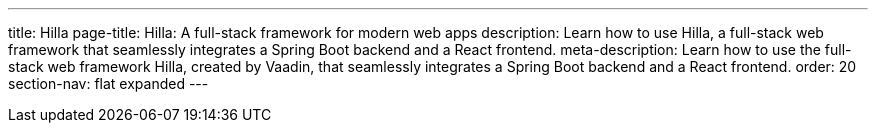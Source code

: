 ---
title: Hilla
page-title: Hilla: A full-stack framework for modern web apps
description: Learn how to use Hilla, a full-stack web framework that seamlessly integrates a Spring Boot backend and a React frontend.
meta-description: Learn how to use the full-stack web framework Hilla, created by Vaadin, that seamlessly integrates a Spring Boot backend and a React frontend.
order: 20
section-nav: flat expanded
---

